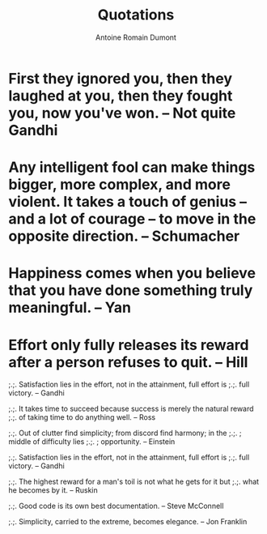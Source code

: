 #+Title: Quotations
#+author: Antoine Romain Dumont
#+STARTUP: indent
#+STARTUP: hidestars odd

* First they ignored you, then they laughed at you, then they fought you, now you've won. -- Not quite Gandhi
* Any intelligent fool can make things bigger, more complex, and more violent. It takes a touch of genius -- and a lot of courage -- to move in the opposite direction. -- Schumacher
* Happiness comes when you believe that you have done something truly meaningful. -- Yan
* Effort only fully releases its reward after a person refuses to quit. -- Hill


;.;. Satisfaction lies in the effort, not in the attainment, full
effort is
;.;. full victory. -- Gandhi

;.;. It takes time to succeed because success is merely the natural reward
;.;. of taking time to do anything well. -- Ross

;.;. Out of clutter find simplicity; from discord find harmony; in the
;.;.                               ; middle of difficulty lies
;.;.                               ; opportunity. -- Einstein

;.;. Satisfaction lies in the effort, not in the attainment, full effort is
;.;. full victory. -- Gandhi

;.;. The highest reward for a man's toil is not what he gets for it but
;.;. what he becomes by it. -- Ruskin

;.;. Good code is its own best documentation. -- Steve McConnell

;.;. Simplicity, carried to the extreme, becomes elegance. -- Jon
Franklin

